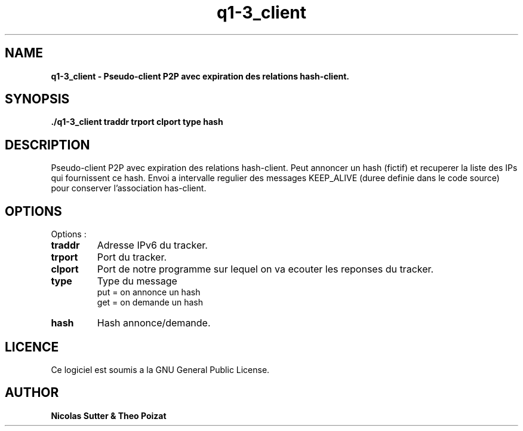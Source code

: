 .TH  q1-3_client 3 "December 13, 2016" "Version 1.0" "Manuel de q1-3_client"
.SH NAME
.B q1-3_client \- Pseudo-client P2P avec expiration des relations hash-client.
.SH SYNOPSIS
.B ./q1-3_client traddr trport clport type hash
.SH DESCRIPTION
Pseudo-client P2P avec expiration des relations hash-client. Peut annoncer un hash (fictif) et recuperer la liste des IPs qui fournissent ce hash.
Envoi a intervalle regulier des messages KEEP_ALIVE (duree definie dans le code source) pour conserver
l'association has-client.
.SH OPTIONS
Options :
.TP
\fBtraddr\fP
Adresse IPv6 du tracker.
.TP
\fBtrport\fP
Port du tracker.
.TP
\fBclport\fP
Port de notre programme sur lequel on va ecouter les reponses du tracker.
.TP
\fBtype\fP
Type du message
.br
put = on annonce un hash
.br
get = on demande un hash
.TP
\fBhash\fP
Hash annonce/demande.
.SH LICENCE
Ce logiciel est soumis a la GNU General Public License.
.SH AUTHOR
\fBNicolas Sutter & Theo Poizat\fP
